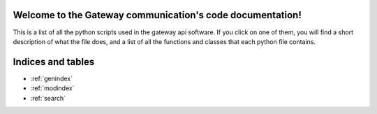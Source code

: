 .. Gateway communication documentation master file, created by
   sphinx-quickstart on Wed Feb  1 10:44:52 2023.
   You can adapt this file completely to your liking, but it should at least
   contain the root `toctree` directive.

Welcome to the Gateway communication's code documentation!
=================================================
This is a list of all the python scripts used in the gateway api software. If you click on one of them, you will find a short
description of what the file does, and a list of all the functions and classes that each python file contains.

.. autosummary::
   :toctree: modules
   :recursive:
   
   










   .. summarize every module and class in it: https://stackoverflow.com/questions/2701998/sphinx-autodoc-is-not-automatic-enough/62613202#62613202

Indices and tables
==================

* :ref:`genindex`
* :ref:`modindex`
* :ref:`search`
